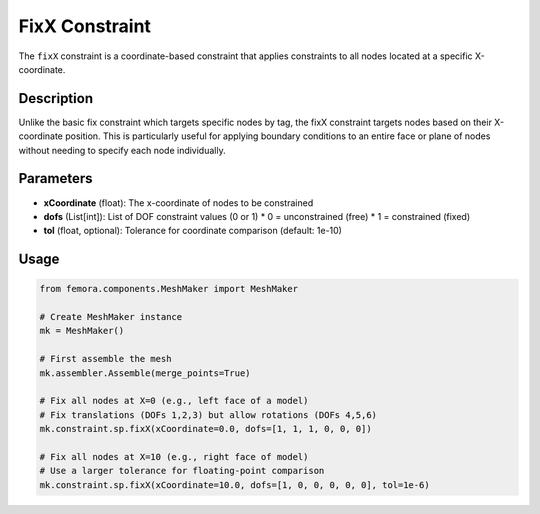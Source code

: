 FixX Constraint
===============

The ``fixX`` constraint is a coordinate-based constraint that applies constraints to all nodes located at a specific X-coordinate.

Description
-----------

Unlike the basic fix constraint which targets specific nodes by tag, the fixX constraint targets nodes based on their X-coordinate position. This is particularly useful for applying boundary conditions to an entire face or plane of nodes without needing to specify each node individually.

Parameters
----------

* **xCoordinate** (float): The x-coordinate of nodes to be constrained
* **dofs** (List[int]): List of DOF constraint values (0 or 1)
  * 0 = unconstrained (free)
  * 1 = constrained (fixed)
* **tol** (float, optional): Tolerance for coordinate comparison (default: 1e-10)
  
Usage
-----

.. code-block:: python

   from femora.components.MeshMaker import MeshMaker
   
   # Create MeshMaker instance
   mk = MeshMaker()
   
   # First assemble the mesh
   mk.assembler.Assemble(merge_points=True)
   
   # Fix all nodes at X=0 (e.g., left face of a model)
   # Fix translations (DOFs 1,2,3) but allow rotations (DOFs 4,5,6)
   mk.constraint.sp.fixX(xCoordinate=0.0, dofs=[1, 1, 1, 0, 0, 0])
   
   # Fix all nodes at X=10 (e.g., right face of model)
   # Use a larger tolerance for floating-point comparison
   mk.constraint.sp.fixX(xCoordinate=10.0, dofs=[1, 0, 0, 0, 0, 0], tol=1e-6)

